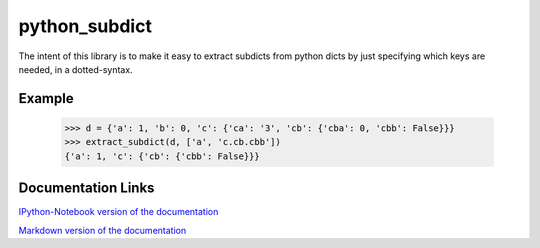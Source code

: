 ========================
python_subdict
========================

.. image:: https://travis-ci.org/victor-o-silva/python_subdict.svg?branch=master
   :target: https://travis-ci.org/victor-o-silva/python_subdict
   :alt: Build Status

.. image:: https://landscape.io/github/victor-o-silva/python_subdict/master/landscape.svg?style=flat
   :target: https://landscape.io/github/victor-o-silva/python_subdict/master
   :alt: Code Health

.. image:: https://coveralls.io/repos/victor-o-silva/python_subdict/badge.svg?branch=master&service=github
   :target: https://coveralls.io/github/victor-o-silva/python_subdict?branch=master
   :alt: Coverage Status

The intent of this library is to make it easy to extract subdicts from
python dicts by just specifying which keys are needed, in a
dotted-syntax.

Example
-------------

    >>> d = {'a': 1, 'b': 0, 'c': {'ca': '3', 'cb': {'cba': 0, 'cbb': False}}}
    >>> extract_subdict(d, ['a', 'c.cb.cbb'])
    {'a': 1, 'c': {'cb': {'cbb': False}}}

Documentation Links
-----------------------

`IPython-Notebook version of the documentation <https://github.com/victor-o-silva/python_subdict/blob/master/DOCS.ipynb>`_

`Markdown version of the documentation <https://github.com/victor-o-silva/python_subdict/blob/master/DOCS.md>`_
